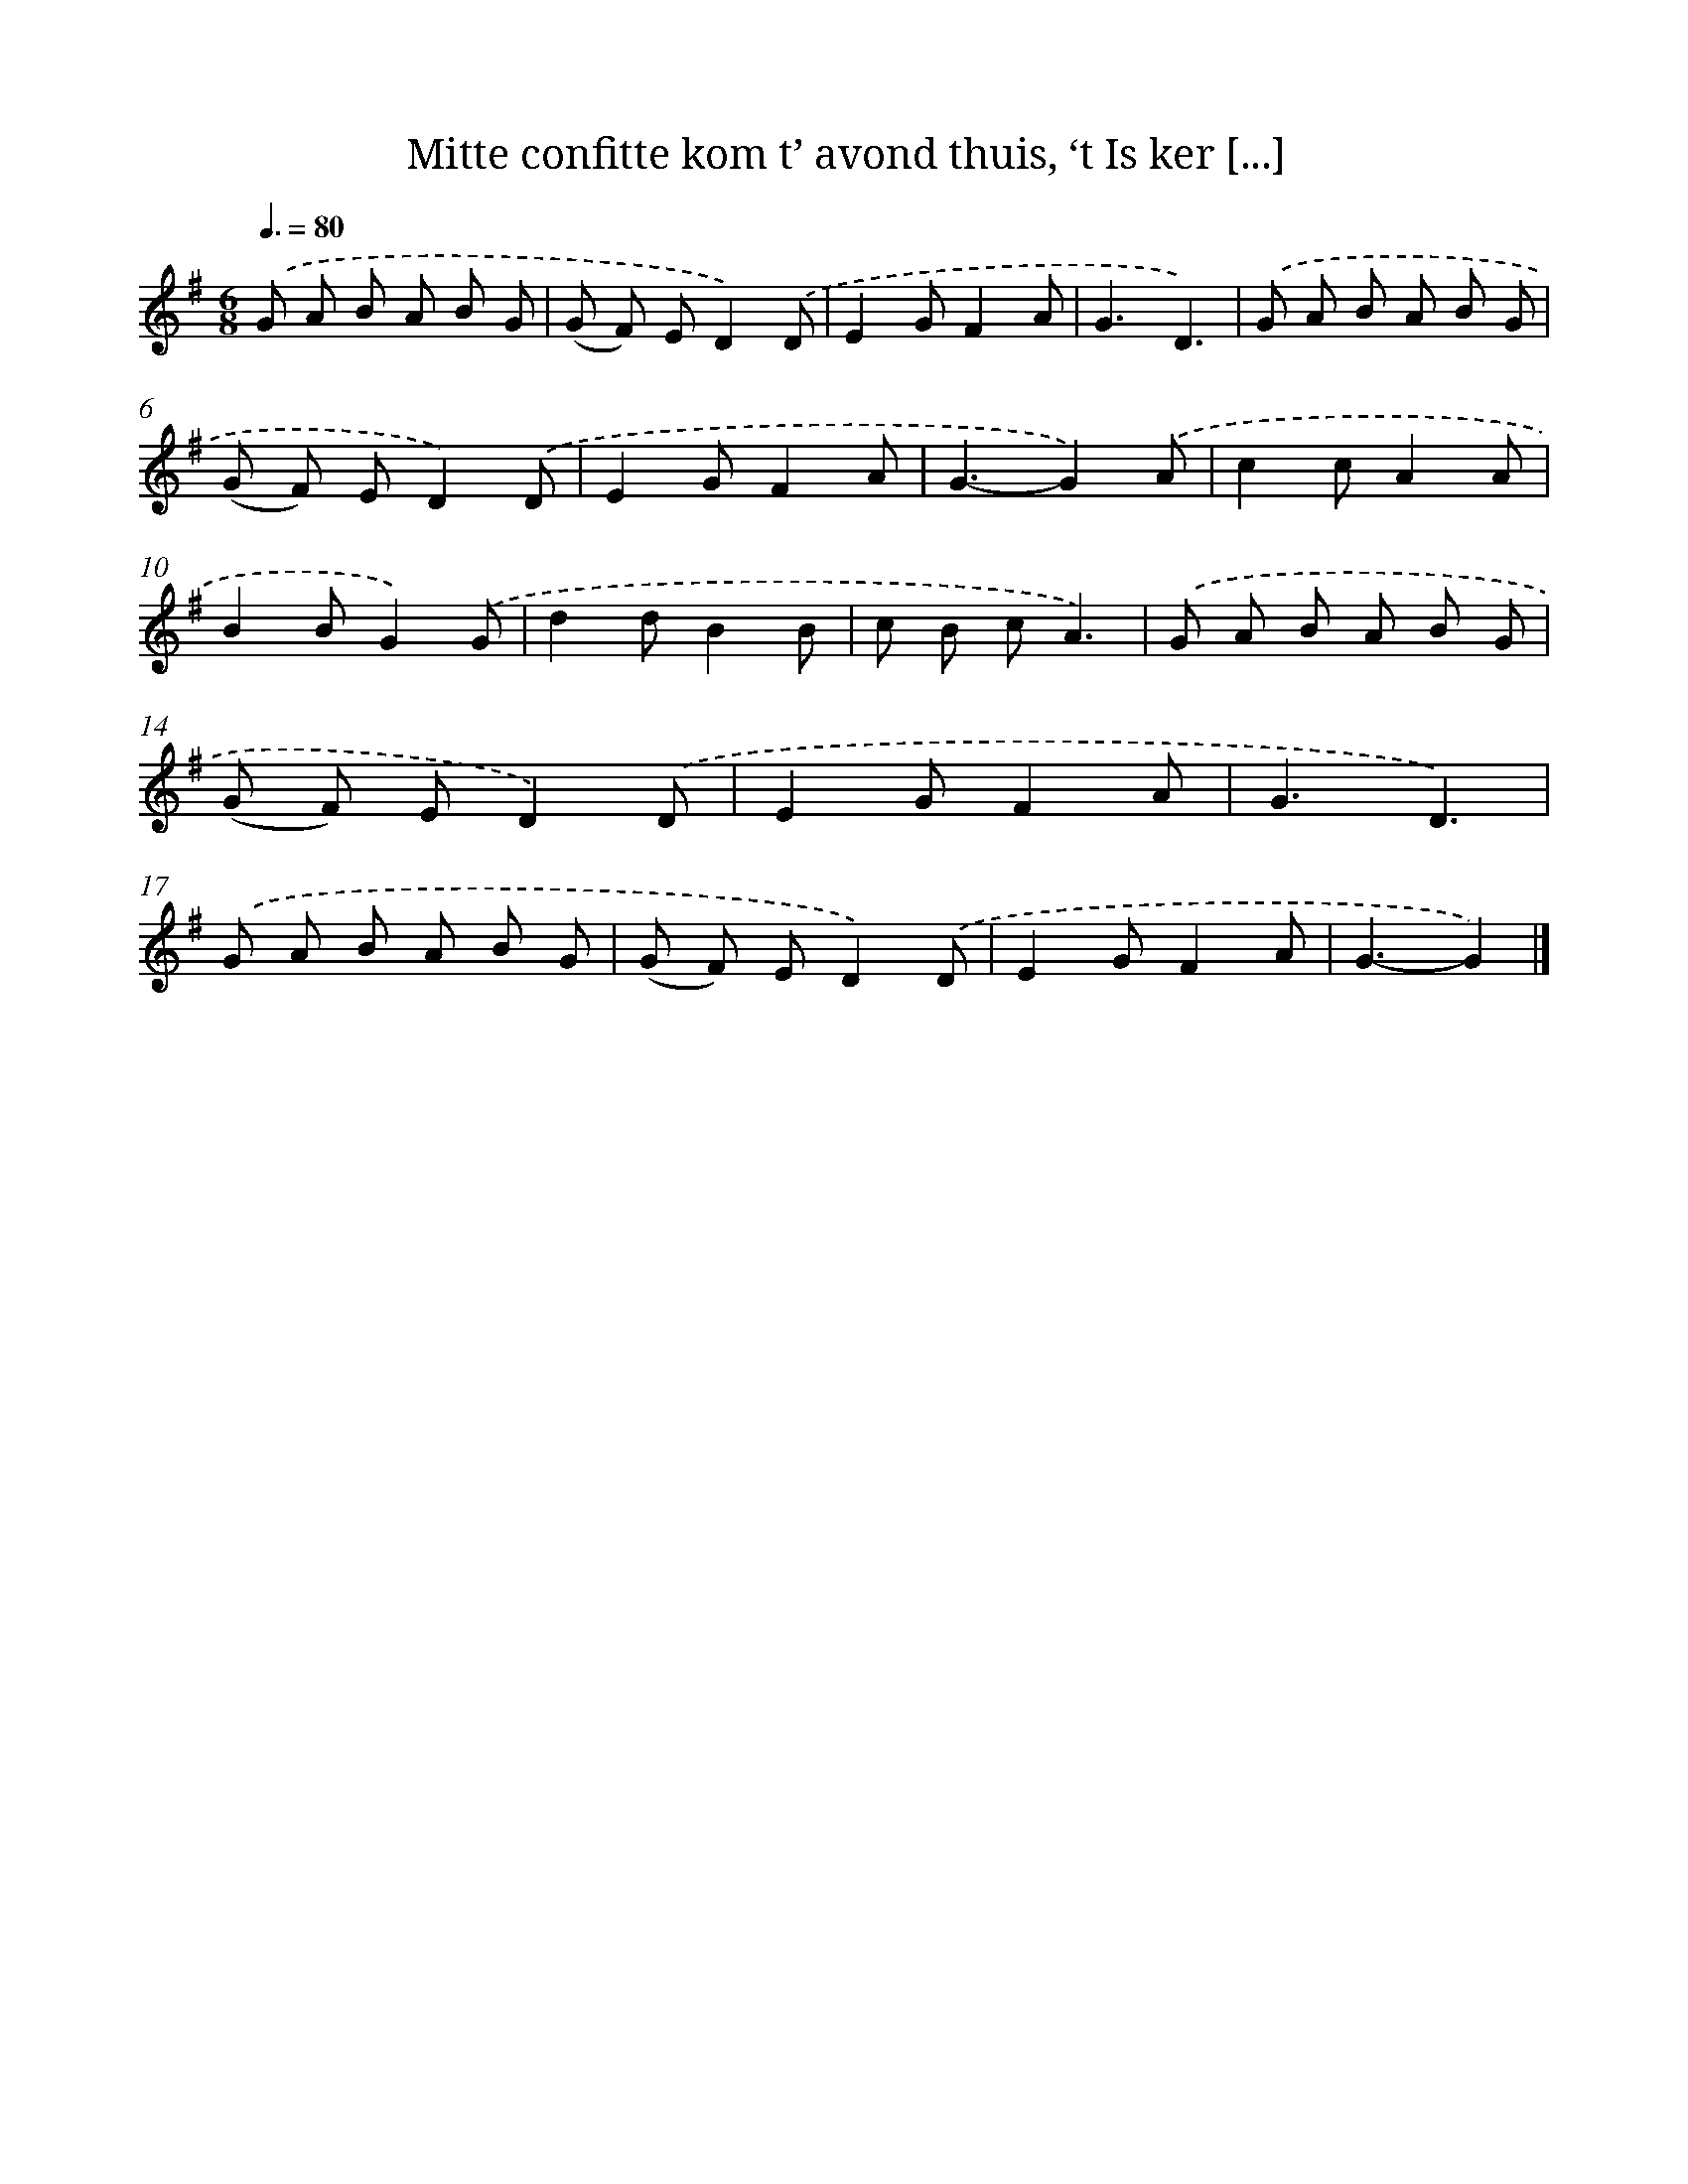 X: 9250
T: Mitte confitte kom t’ avond thuis, ‘t Is ker [...]
%%abc-version 2.0
%%abcx-abcm2ps-target-version 5.9.1 (29 Sep 2008)
%%abc-creator hum2abc beta
%%abcx-conversion-date 2018/11/01 14:36:54
%%humdrum-veritas 1140872227
%%humdrum-veritas-data 851392474
%%continueall 1
%%barnumbers 0
L: 1/8
M: 6/8
Q: 3/8=80
K: G clef=treble
.('G A B A B G |
(G F) ED2).('D |
E2GF2A |
G3D3) |
.('G A B A B G |
(G F) ED2).('D |
E2GF2A |
G3-G2).('A |
c2cA2A |
B2BG2).('G |
d2dB2B |
c B cA3) |
.('G A B A B G |
(G F) ED2).('D |
E2GF2A |
G3D3) |
.('G A B A B G |
(G F) ED2).('D |
E2GF2A |
G3-G2) |]
